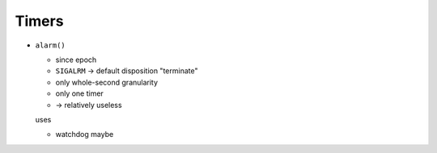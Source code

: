 .. ot-group:: sysprog.timer

Timers
======

* ``alarm()``

  * since epoch
  * ``SIGALRM`` -> default disposition "terminate"
  * only whole-second granularity
  * only one timer
  * -> relatively useless

  uses

  * watchdog maybe

